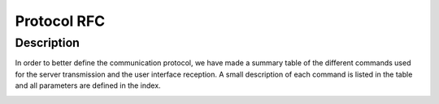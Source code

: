 ************
Protocol RFC
************

Description
===========
In order to better define the communication protocol,
we have made a summary table of the different commands used for the server transmission and the user interface reception.
A small description of each command is listed in the table and all parameters are defined in the index.

.. image:: assets/RFC/1.png

.. image:: assets/RFC/2.png

.. image:: assets/RFC/3.png

.. image:: assets/RFC/4.png

.. image:: assets/RFC/5.png

.. image:: assets/RFC/6.png

.. image:: assets/RFC/7.png
